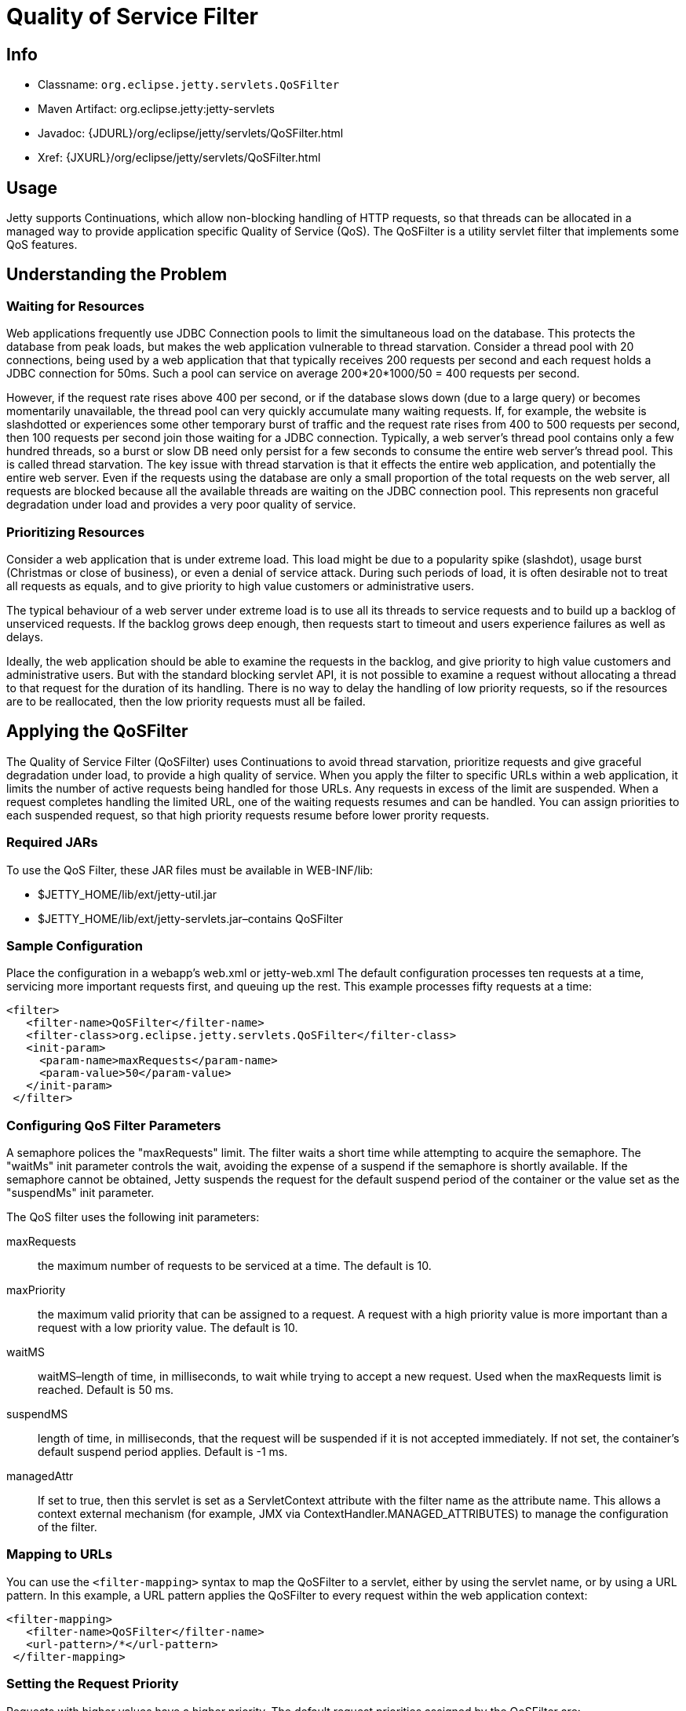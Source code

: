 //  ========================================================================
//  Copyright (c) 1995-2012 Mort Bay Consulting Pty. Ltd.
//  ========================================================================
//  All rights reserved. This program and the accompanying materials
//  are made available under the terms of the Eclipse Public License v1.0
//  and Apache License v2.0 which accompanies this distribution.
//
//      The Eclipse Public License is available at
//      http://www.eclipse.org/legal/epl-v10.html
//
//      The Apache License v2.0 is available at
//      http://www.opensource.org/licenses/apache2.0.php
//
//  You may elect to redistribute this code under either of these licenses.
//  ========================================================================

[[qos-filter]]
= Quality of Service Filter

[[qos-filter-metadata]]
== Info

* Classname: `org.eclipse.jetty.servlets.QoSFilter`
* Maven Artifact: org.eclipse.jetty:jetty-servlets
* Javadoc: {JDURL}/org/eclipse/jetty/servlets/QoSFilter.html
* Xref: {JXURL}/org/eclipse/jetty/servlets/QoSFilter.html

[[qos-filter-usage]]
== Usage

Jetty supports Continuations, which allow non-blocking handling of HTTP
requests, so that threads can be allocated in a managed way to provide
application specific Quality of Service (QoS). The QoSFilter is a
utility servlet filter that implements some QoS features.

[[qos-understanding]]
== Understanding the Problem

=== Waiting for Resources

Web applications frequently use JDBC Connection pools to limit the
simultaneous load on the database. This protects the database from peak
loads, but makes the web application vulnerable to thread starvation.
Consider a thread pool with 20 connections, being used by a web
application that that typically receives 200 requests per second and
each request holds a JDBC connection for 50ms. Such a pool can service
on average 200*20*1000/50 = 400 requests per second.

However, if the request rate rises above 400 per second, or if the
database slows down (due to a large query) or becomes momentarily
unavailable, the thread pool can very quickly accumulate many waiting
requests. If, for example, the website is slashdotted or experiences
some other temporary burst of traffic and the request rate rises from
400 to 500 requests per second, then 100 requests per second join those
waiting for a JDBC connection. Typically, a web server's thread pool
contains only a few hundred threads, so a burst or slow DB need only
persist for a few seconds to consume the entire web server's thread
pool. This is called thread starvation. The key issue with thread
starvation is that it effects the entire web application, and
potentially the entire web server. Even if the requests using the
database are only a small proportion of the total requests on the web
server, all requests are blocked because all the available threads are
waiting on the JDBC connection pool. This represents non graceful
degradation under load and provides a very poor quality of service.

=== Prioritizing Resources

Consider a web application that is under extreme load. This load might
be due to a popularity spike (slashdot), usage burst (Christmas or close
of business), or even a denial of service attack. During such periods of
load, it is often desirable not to treat all requests as equals, and to
give priority to high value customers or administrative users.

The typical behaviour of a web server under extreme load is to use all
its threads to service requests and to build up a backlog of unserviced
requests. If the backlog grows deep enough, then requests start to
timeout and users experience failures as well as delays.

Ideally, the web application should be able to examine the requests in
the backlog, and give priority to high value customers and
administrative users. But with the standard blocking servlet API, it is
not possible to examine a request without allocating a thread to that
request for the duration of its handling. There is no way to delay the
handling of low priority requests, so if the resources are to be
reallocated, then the low priority requests must all be failed.

[[qos-applying]]
== Applying the QoSFilter

The Quality of Service Filter (QoSFilter) uses Continuations to avoid
thread starvation, prioritize requests and give graceful degradation
under load, to provide a high quality of service. When you apply the
filter to specific URLs within a web application, it limits the number
of active requests being handled for those URLs. Any requests in excess
of the limit are suspended. When a request completes handling the
limited URL, one of the waiting requests resumes and can be handled. You
can assign priorities to each suspended request, so that high priority
requests resume before lower prority requests.

=== Required JARs

To use the QoS Filter, these JAR files must be available in WEB-INF/lib:

* $JETTY_HOME/lib/ext/jetty-util.jar
* $JETTY_HOME/lib/ext/jetty-servlets.jar–contains QoSFilter

=== Sample Configuration

Place the configuration in a webapp's web.xml or jetty-web.xml The
default configuration processes ten requests at a time, servicing more
important requests first, and queuing up the rest. This example
processes fifty requests at a time:

[source,xml]
----

<filter>
   <filter-name>QoSFilter</filter-name>
   <filter-class>org.eclipse.jetty.servlets.QoSFilter</filter-class>
   <init-param>
     <param-name>maxRequests</param-name>
     <param-value>50</param-value>
   </init-param>
 </filter>
 
        
----

[[qos-filter-init]]
=== Configuring QoS Filter Parameters

A semaphore polices the "maxRequests" limit. The filter waits a short
time while attempting to acquire the semaphore. The "waitMs" init
parameter controls the wait, avoiding the expense of a suspend if the
semaphore is shortly available. If the semaphore cannot be obtained,
Jetty suspends the request for the default suspend period of the
container or the value set as the "suspendMs" init parameter.

The QoS filter uses the following init parameters:

maxRequests::
  the maximum number of requests to be serviced at a time. The default
  is 10.
maxPriority::
  the maximum valid priority that can be assigned to a request. A
  request with a high priority value is more important than a request
  with a low priority value. The default is 10.
waitMS::
  waitMS–length of time, in milliseconds, to wait while trying to accept
  a new request. Used when the maxRequests limit is reached. Default is
  50 ms.
suspendMS::
  length of time, in milliseconds, that the request will be suspended if
  it is not accepted immediately. If not set, the container's default
  suspend period applies. Default is -1 ms.
managedAttr::
  If set to true, then this servlet is set as a ServletContext attribute
  with the filter name as the attribute name. This allows a context
  external mechanism (for example, JMX via
  ContextHandler.MANAGED_ATTRIBUTES) to manage the configuration of the
  filter.

=== Mapping to URLs

You can use the `<filter-mapping>` syntax to map the QoSFilter to a
servlet, either by using the servlet name, or by using a URL pattern. In
this example, a URL pattern applies the QoSFilter to every request
within the web application context:

[source,xml]
----
    
<filter-mapping>
   <filter-name>QoSFilter</filter-name>
   <url-pattern>/*</url-pattern>
 </filter-mapping>
 
        
----

=== Setting the Request Priority

Requests with higher values have a higher priority. The default request
priorities assigned by the QoSFilter are:

* 2 -- For any authenticated request
* 1 -- For any request with a non-new valid session
* 0 -- For all other requests

To customize the priority, subclass QoSFilter and then override the
getPriority(ServletRequest request) method to return an appropriate
priority for the request. You can then use this subclass as your QoS
filter. Here's a trivial example:

[source,java]
----
    
public class ParsePriorityQoSFilter extends QoSFilter
 {
     protected int getPriority(ServletRequest request)
     {
         String p = ((HttpServletRequest)request).getParameter("priority");
         if (p!=null)
             return Integer.parseInt(p);
         return 0;
     }
 }

        
----
